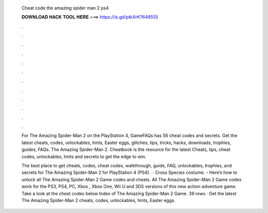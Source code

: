   Cheat code the amazing spider man 2 ps4
  
  
  
  𝐃𝐎𝐖𝐍𝐋𝐎𝐀𝐃 𝐇𝐀𝐂𝐊 𝐓𝐎𝐎𝐋 𝐇𝐄𝐑𝐄 ===> https://is.gd/ptkXrK?649555
  
  
  
  .
  
  
  
  .
  
  
  
  .
  
  
  
  .
  
  
  
  .
  
  
  
  .
  
  
  
  .
  
  
  
  .
  
  
  
  .
  
  
  
  .
  
  
  
  .
  
  
  
  .
  
  For The Amazing Spider-Man 2 on the PlayStation 4, GameFAQs has 56 cheat codes and secrets. Get the latest cheats, codes, unlockables, hints, Easter eggs, glitches, tips, tricks, hacks, downloads, trophies, guides, FAQs. The Amazing Spider-Man 2. Cheatbook is the resource for the latest Cheats, tips, cheat codes, unlockables, hints and secrets to get the edge to win.
  
  The best place to get cheats, codes, cheat codes, walkthrough, guide, FAQ, unlockables, trophies, and secrets for The Amazing Spider-Man 2 for PlayStation 4 (PS4).  · Cross Species costume. - Here’s how to unlock all The Amazing Spider-Man 2 Game codes and cheats. All The Amazing Spider-Man 2 Game codes work for the PS3, PS4, PC, Xbox , Xbox One, Wii U and 3DS versions of this new action-adventure game. Take a look at the cheat codes below Index of The Amazing Spider-Man 2 Game. 39 rows · Get the latest The Amazing Spider-Man 2 cheats, codes, unlockables, hints, Easter eggs.
